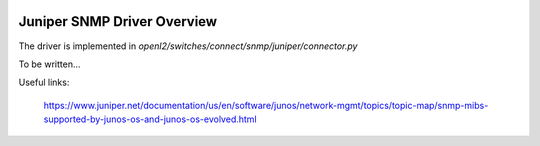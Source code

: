 
.. image:: ../../../../_static/openl2m_logo.png

================================
Juniper SNMP Driver Overview
================================

The driver is implemented in *openl2/switches/connect/snmp/juniper/connector.py*

To be written...

Useful links:

    https://www.juniper.net/documentation/us/en/software/junos/network-mgmt/topics/topic-map/snmp-mibs-supported-by-junos-os-and-junos-os-evolved.html
